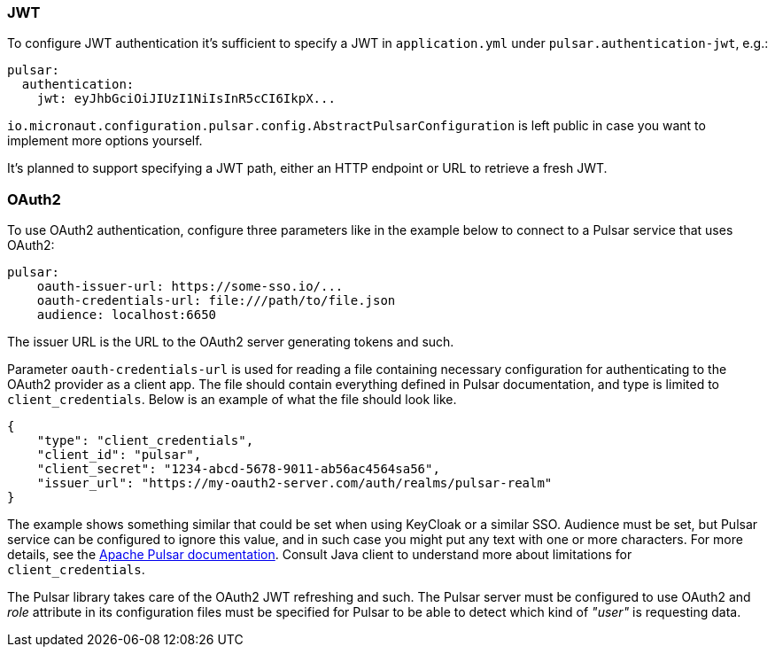 === JWT

To configure JWT authentication it's sufficient to specify a JWT in `application.yml` under `pulsar.authentication-jwt`, e.g.:

[configuration]
----
pulsar:
  authentication:
    jwt: eyJhbGciOiJIUzI1NiIsInR5cCI6IkpX...
----

`io.micronaut.configuration.pulsar.config.AbstractPulsarConfiguration` is left public in case you want to implement more options yourself.

It's planned to support specifying a JWT path, either an HTTP endpoint or URL to retrieve a fresh JWT.

=== OAuth2

To use OAuth2 authentication, configure three parameters like in the example below to connect to a Pulsar service that uses OAuth2:

[configuration]
----
pulsar:
    oauth-issuer-url: https://some-sso.io/...
    oauth-credentials-url: file:///path/to/file.json
    audience: localhost:6650
----

The issuer URL is the URL to the OAuth2 server generating tokens and such.

Parameter `oauth-credentials-url` is used for reading a file containing necessary configuration for authenticating to the OAuth2 provider as a client app. The file should contain everything defined in Pulsar documentation, and type is limited to `client_credentials`. Below is an example of what the file should look like.

[source,json]
----
{
    "type": "client_credentials",
    "client_id": "pulsar",
    "client_secret": "1234-abcd-5678-9011-ab56ac4564sa56",
    "issuer_url": "https://my-oauth2-server.com/auth/realms/pulsar-realm"
}
----

The example shows something similar that could be set when using KeyCloak or a similar SSO. Audience must be set, but Pulsar service can be configured to ignore this value, and in such case you might put any text with one or more characters. For more details, see the https://pulsar.apache.org/docs/en/security-oauth2/[Apache Pulsar documentation]. Consult Java client to understand more about limitations for `client_credentials`.

The Pulsar library takes care of the OAuth2 JWT refreshing and such. The Pulsar server must be configured to use OAuth2
and _role_ attribute in its configuration files must be specified for Pulsar to be able to detect which kind of _"user"_ is requesting data.
